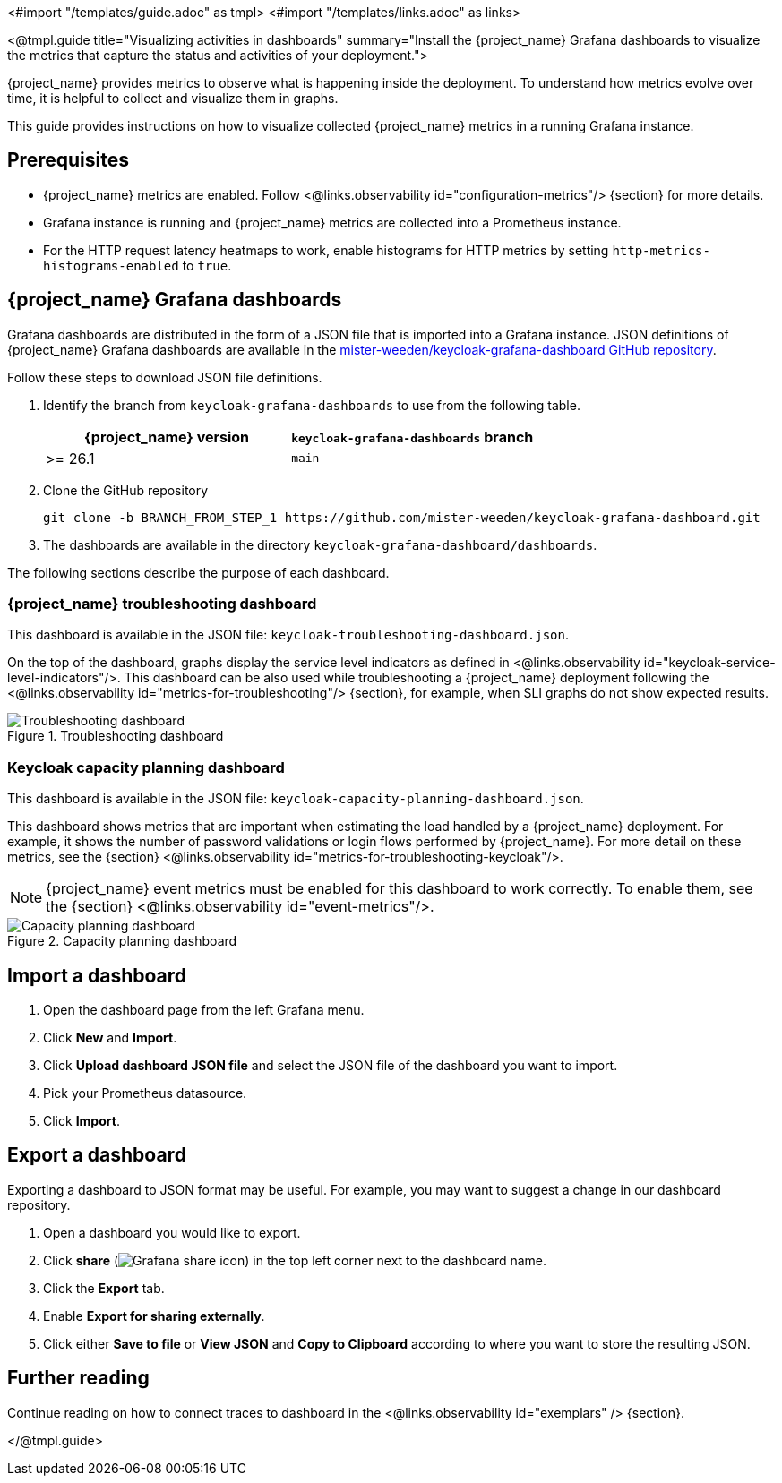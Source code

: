 <#import "/templates/guide.adoc" as tmpl>
<#import "/templates/links.adoc" as links>

<@tmpl.guide
title="Visualizing activities in dashboards"
summary="Install the {project_name} Grafana dashboards to visualize the metrics that capture the status and activities of your deployment.">

{project_name} provides metrics to observe what is happening inside the deployment.
To understand how metrics evolve over time, it is helpful to collect and visualize them in graphs.

This guide provides instructions on how to visualize collected {project_name} metrics in a running Grafana instance.

== Prerequisites

* {project_name} metrics are enabled. Follow <@links.observability id="configuration-metrics"/> {section} for more details.
* Grafana instance is running and {project_name} metrics are collected into a Prometheus instance.
* For the HTTP request latency heatmaps to work, enable histograms for HTTP metrics by setting `http-metrics-histograms-enabled` to `true`.

== {project_name} Grafana dashboards

Grafana dashboards are distributed in the form of a JSON file that is imported into a Grafana instance.
JSON definitions of {project_name} Grafana dashboards are available in the https://github.com/mister-weeden/keycloak-grafana-dashboard[mister-weeden/keycloak-grafana-dashboard GitHub repository].

Follow these steps to download JSON file definitions.

. Identify the branch from `keycloak-grafana-dashboards` to use from the following table.
+

|===
|{project_name} version |`keycloak-grafana-dashboards` branch

|>= 26.1
|`main`
|===

. Clone the GitHub repository
+
----
git clone -b BRANCH_FROM_STEP_1 https://github.com/mister-weeden/keycloak-grafana-dashboard.git
----
. The dashboards are available in the directory `keycloak-grafana-dashboard/dashboards`.

The following sections describe the purpose of each dashboard.

=== {project_name} troubleshooting dashboard

This dashboard is available in the JSON file: `keycloak-troubleshooting-dashboard.json`.

On the top of the dashboard, graphs display the service level indicators as defined in <@links.observability id="keycloak-service-level-indicators"/>.
This dashboard can be also used while troubleshooting a {project_name} deployment following the <@links.observability id="metrics-for-troubleshooting"/> {section}, for example, when SLI graphs do not show expected results.

.Troubleshooting dashboard
image::observability/keycloak-troubleshooting-grafana-dashboard.png[Troubleshooting dashboard]

=== Keycloak capacity planning dashboard

This dashboard is available in the JSON file: `keycloak-capacity-planning-dashboard.json`.

This dashboard shows metrics that are important when estimating the load handled by a {project_name} deployment.
For example, it shows the number of password validations or login flows performed by {project_name}.
For more detail on these metrics, see the {section} <@links.observability id="metrics-for-troubleshooting-keycloak"/>.

NOTE:  {project_name} event metrics must be enabled for this dashboard to work correctly.  To enable them, see the {section} <@links.observability id="event-metrics"/>.

.Capacity planning dashboard
image::observability/keycloak-capacity-planning-dashboard.png[Capacity planning dashboard]

== Import a dashboard

. Open the dashboard page from the left Grafana menu.
. Click *New* and *Import*.
. Click *Upload dashboard JSON file* and select the JSON file of the dashboard you want to import.
. Pick your Prometheus datasource.
. Click *Import*.

== Export a dashboard

Exporting a dashboard to JSON format may be useful. For example, you may want to suggest a change in our dashboard repository.

++++
<div class="grafana-share-icon">
<style>
.grafana-share-icon img {
    margin-top: 0;
    margin-bottom: 0;
}
</style>
++++
. Open a dashboard you would like to export.
. Click *share* (image:observability/grafana-share-icon.svg[Grafana share icon]) in the top left corner next to the dashboard name.
. Click the *Export* tab.
. Enable *Export for sharing externally*.
. Click either *Save to file* or *View JSON* and *Copy to Clipboard* according to where you want to store the resulting JSON.
++++
</div>
++++

== Further reading

Continue reading on how to connect traces to dashboard in the <@links.observability id="exemplars" /> {section}.

</@tmpl.guide>
